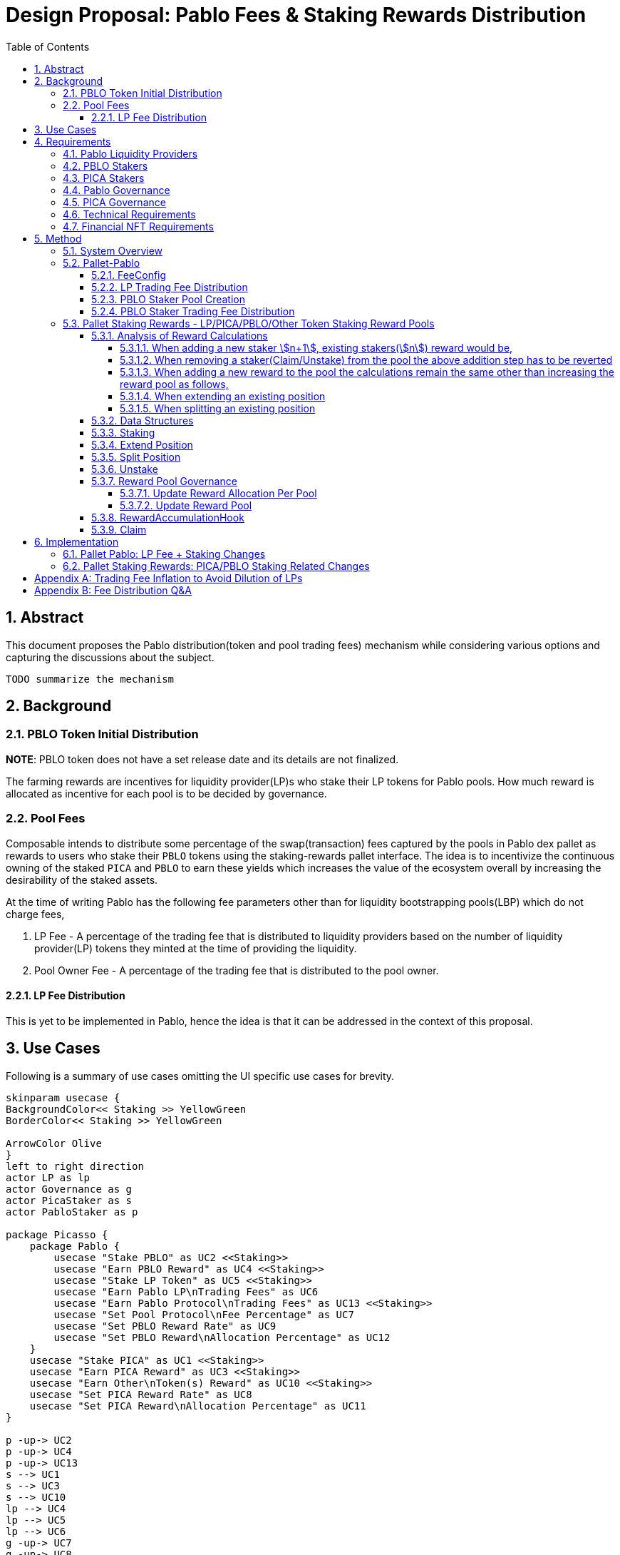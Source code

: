 = Design Proposal: Pablo Fees & Staking Rewards Distribution
:math:
:stem:
:imagesoutdir: images
:imagesdir: images
:toc:
:toclevels: 4
:sectnums:
:sectnumlevels: 4

== Abstract

This document proposes the Pablo distribution(token and pool trading fees) mechanism while considering various options and capturing the discussions about the subject.

`TODO summarize the mechanism`

== Background

=== PBLO Token Initial Distribution

**NOTE**: PBLO token does not have a set release date and its details are not finalized.



The farming rewards are incentives for liquidity provider(LP)s who stake their LP tokens for Pablo pools. How much reward is allocated as incentive for each pool is to be decided by governance.

=== Pool Fees

Composable intends to distribute some percentage of the swap(transaction) fees captured by the pools in Pablo dex pallet as rewards to users who stake their `PBLO` tokens using the staking-rewards pallet interface. The idea is to incentivize the continuous owning of the staked `PICA` and `PBLO` to earn these yields which increases the value of the ecosystem overall by increasing the desirability of the staked assets.

At the time of writing Pablo has the following fee parameters other than for liquidity bootstrapping pools(LBP) which do not charge fees,

. LP Fee - A percentage of the trading fee that is distributed to liquidity providers based on the number of liquidity provider(LP) tokens they minted at the time of providing the liquidity.
. Pool Owner Fee - A percentage of the trading fee that is distributed to the pool owner.

==== LP Fee Distribution

This is yet to be implemented in Pablo, hence the idea is that it can be addressed in the context of this proposal.

== Use Cases

Following is a summary of use cases omitting the UI specific use cases for brevity.

[plantuml,images/pablo-distribution-users,png]
----
skinparam usecase {
BackgroundColor<< Staking >> YellowGreen
BorderColor<< Staking >> YellowGreen

ArrowColor Olive
}
left to right direction
actor LP as lp
actor Governance as g
actor PicaStaker as s
actor PabloStaker as p

package Picasso {
    package Pablo {
        usecase "Stake PBLO" as UC2 <<Staking>>
        usecase "Earn PBLO Reward" as UC4 <<Staking>>
        usecase "Stake LP Token" as UC5 <<Staking>>
        usecase "Earn Pablo LP\nTrading Fees" as UC6
        usecase "Earn Pablo Protocol\nTrading Fees" as UC13 <<Staking>>
        usecase "Set Pool Protocol\nFee Percentage" as UC7
        usecase "Set PBLO Reward Rate" as UC9
        usecase "Set PBLO Reward\nAllocation Percentage" as UC12
    }
    usecase "Stake PICA" as UC1 <<Staking>>
    usecase "Earn PICA Reward" as UC3 <<Staking>>
    usecase "Earn Other\nToken(s) Reward" as UC10 <<Staking>>
    usecase "Set PICA Reward Rate" as UC8
    usecase "Set PICA Reward\nAllocation Percentage" as UC11
}

p -up-> UC2
p -up-> UC4
p -up-> UC13
s --> UC1
s --> UC3
s --> UC10
lp --> UC4
lp --> UC5
lp --> UC6
g -up-> UC7
g -up-> UC8
g -up-> UC9
g -up-> UC11
g -up-> UC12
----

== Requirements

=== Pablo Liquidity Providers

. LPs MUST be able to stake their LP tokens to earn rewards allocated for a particular pool.
.. Rewards can be in terms of PBLO, PICA or any other tokens.
.. Same pool can receive multiple types of tokens as rewards.
. The system MUST support accumulating the LP share of Pablo trading fees.
. Pablo trading fees(LP fee part) MUST be disbursed according to LP token share of each LP. Fees are accumulated towards increasing liquidity in a pool while allowing LPs to redeem the fee share with their LP tokens at a preferred time.

=== PBLO Stakers

. System MUST allow staking of PBLO. This must be implemented through the fNFT mechanism with multiple time period unlocks being possible for users.
. The system MUST accumulate the rewards share for PBLO holders who stake PBLO token, out of the PBLO supply allocated for them.
. The system MUST support accumulating the (stakers) reward part of the Pablo trading fees.
. The system must support rewards being distributed on granular basis - e.g every 6 or 12 hours.
. The users MUST be able to claim the rewards once distributed.
. The system SHOULD support rewards in the form of fNFTs.

=== PICA Stakers

. System MUST allow staking of PICA. This must be implemented through the fNFT mechanism with multiple time period unlocks being possible for users.
. The system MUST accumulate the rewards share for PICA holders who stake PICA token, out of the PICA supply allocated for them.
. The system MUST support accumulating any token rewards other than PICA for PICA stakers.
. The system must support rewards being distributed on granular basis - e.g every 6 or 12 hours.
. The users MUST be able to claim the rewards once distributed.
. The system SHOULD support rewards in the form of fNFTs.

=== Pablo Governance
. Governance MUST be able to set the PBLO token reward allocation.
. Governance MUST be able to set the Pablo LP reward proportion for each Pablo LP token(i.e Pool) out of PBLO or other token reward allocation. This is to incentivize providing liquidity to required pools as decided by governance.
. Governance MUST be able to adjust the PBLO reward rate(eg: daily) based on the incentivization strategy.
. Pablo pool protocol fees(for rewarding protocol stakers) SHOULD be configurable as a percentage of the pool owner fee.

=== PICA Governance
. Governance MUST be able to set the PICA token reward allocation.
. Governance MUST be able to adjust the PICA reward rate based on the incentivization strategy.

=== Technical Requirements
. The system MUST allow accumulation and mapping of rewards shares of multiple assets types(Eg: PBLO, KSM) to staked position(fNFT) type defined by another asset type(eg: PICA).
. The system MUST support transfer of rewards using staking-rewards pallet to necessary fNFT types.
. The system SHOULD support converting a reward accumulated in one asset type to another based on a preferred reward asset type configuration. Eg: Given a reward accumulated is in Acala it should be able to convert that to one of PBLO or PICA using the Pablo DEX pools.
** This is to handle cases where a Pablo pool fees are in a different asset type than what is preferred.

=== Financial NFT Requirements

. Each staked position MUST be represented as a https://github.com/ComposableFi/composable/blob/main/rfcs/0006-financial-nft.md[fNFT].
. Owning a PBLO staked position fNFT(xPBLO) MUST allow voting for protocol governance based on the xPBLO granted.
. Each staked position plus its rewards MUST be transferable by transferring the ownership of its NFT including the voting rights.

== Method

=== System Overview

[plantuml,images/pablo-distribution-overview,png]
----
skinparam component {
  backgroundColor<<exists>> LightGreen
  backgroundColor<<todo>> Red
}

node "Pallet-FNFT" {
    FinancialNFT - [FNFT Logic]
    Mutate - [FNFT Logic]
    Create - [FNFT Logic]
}

node "Pallet-Staking-Rewards\n(Pallet-Rewards?)" {
    StakingReward - [Reward Logic]
    Staking - [Position Storage/Logic]
    Node "BatchProcess" {
        [RewardsConfig] --> [RewardAccumulationHook]
    }
    [Position Storage/Logic] -down-> FinancialNFT
    [Position Storage/Logic] -down-> Mutate
    [Position Storage/Logic] -down-> Create
}

node "Pallet-Pablo" {
    [Pool] --> StakingReward : transfer\ntrading fees\nfor PBLO stakers
    [Pool] --> Staking : stake LP tokens
    [Pool] --> [Pool] : accumulate LP\ntrading fees
    [FeeConfig] --> [Pool]
}

[Pool] <<exists>>


node "Governance" {
    [Configuration] --> [FeeConfig]
    [Treasury]--> StakingReward: Transfer LP, PBLO\nor other token rewards
}
----

TODO: What to do for part of protocol fees that should be transferred to treasury eventually as treasury does not stake it's PBLO?

=== Pallet-Pablo

In order to 1. support LP staking 2. LP trading fee distribution and 3. PBLO staking reward using trading fees, following changes are proposed for https://github.com/ComposableFi/composable/tree/main/code/parachain/frame/pablo[Pallet-Pablo].

[#_feeconfig]
==== FeeConfig

Each pool in Pablo defines a fee percentage to be charged for each trade.Except for LBPs other pools also define an owner fee that is a percentage out of the main trading fee. The `FeeConfig` is a new abstraction over all fees that could be charged on a pool to allow for extension. At this time a 100% of the owner fee should be defined as a new field `protocol_fee`.

https://github.com/ComposableFi/composable/blob/abf9b87c57856b4e83aac66eaca2734bd2d99044/code/parachain/frame/composable-traits/src/dex.rs#L189[FeeConfig]

Given this,
----
fee = // calculation depends on the pool type: based on the fee_rate
owner_fee = fee * owner_fee_rate * (1 - protocol_fee_rate);
protocol_fee = owner_fee * protocol_fee_rate;
----
For all pools launched at the Picasso launch following values would be set for these configs
----
owner_fee_rate = 20%
protocol_fee_rate = 100% // all owner fees goes to composable to be distributed as rewards
----

==== LP Trading Fee Distribution

LPs trading fees are calculated and kept as part of the pool liquidity in Pablo. When LPs remove liquidity from the pool the trading fees are automatically redeemed according their pool LP ratio, check https://hackmd.io/@HaydenAdams/HJ9jLsfTz#Fee-Structure[reference]. This results in trading fee share being diluted overtime for smaller pools as follows.

After stem:[n] trades and stem:[m] liquidity additions,

trading fees stem:[= sum a_n]

total liquidity stem:[= sum l_m]

fees and liquidity returned for an LP amount stem:[l = l / (sum l_m) * (sum l_m + sum a_n)]

stem:[= l + l / (sum l_m) * sum a_n]

trading fees received stem:[= x = l / (sum l_m) * sum a_n]

When pool size stem:[sum l_m] increases the amount of trading fees received stem:[x] reduces for a particular LP position.

For large pool sizes of stem:[sum l_m] (steady state) this effect is negligible, hence it's a good enough strategy to distribute fees.

But if required this effect can be negated by increasing the trading fee by a stem:[delta a_n] while at the same time subtracting it from the total fees paid out already to liquidity providers. Refer <<_trading_fee_inflation_to_avoid_dilution_of_lps>>.

==== PBLO Staker Pool Creation
When creating new Pablo pool, the creator should have option to create a PBLO staking pool.
This newly created staking pool will receive rewards from trading fees from Pablo pool as mention in section 5.2.4

[#_pblo_staker_trading_fee_distribution]
==== PBLO Staker Trading Fee Distribution

This is the reward a `PBLO` staker receives from the trading fees of Pablo pools. It is equal to the protocol fee charged on Pablo pools. This can be accomplished by calling the already existing `StakingReward.transfer_reward` interface as follows. According to product there is also a need to convert whatever the fee asset in to PBLO to create a demand/additional value for PBLO.

[plantuml,images/pablo-fNFT-pblo-staking-fee-distro,png]
----
start
->after Pablo swap,
fee=x,
fee token=QUOTE,
from = transaction_origin;
:swap x of QUOTE to y of PBLO;
note left: how to avoid fee\nswap recursion? \n I wonder if we really need this?
:StakingReward::transfer_reward(
asset=PBLO,
reward_asset: PBLO
from=transaction_origin,
amount=y,
keep_alive=false
);
stop
----


=== Pallet Staking Rewards - LP/PICA/PBLO/Other Token Staking Reward Pools

This section covers how the staking rewards are distributed using the https://github.com/ComposableFi/composable/tree/main/code/parachain/frame/staking-rewards[staking rewards pallet].

==== Analysis of Reward Calculations

In order to create the necessary reward pool as well as the rewarding rate for stakers the following model can be used. It tries to address the following constraints,

. Allow [#rate]#specification of the reward rate for a pool# (even setting a dynamically changing rate)
. Allow addition of new stakers at anytime to a pool, start earning immediate rewards
. Allow more realtime calculation of rewards on-demand for a given pool for a given user.
. Allow shorter reward pool calculation epoch with the use of the reward rate.
. Allow expansion of rewards pools realtime.
. Allow extending of staked position in time and amount.
. Allow splitting of staked position into smaller positions.
. [Postponed] Allow compounding of staked position when the rewarded asset is the same as staked. Not handled at the moment. Though it is possible for users to just re-stake their earned assets.

To analyze the requirement fully, let's define the following terms for a given staking reward pool,

Pre-defined reward rate (say per second) stem:[= r]

Pre-defined reward calculation epoch in seconds stem:[= t]

Reward per calculation epoch stem:[= r.t]

Previous total reward pool before the current epoch stem:[= P]

Assuming there is a per epoch calculation which adds to the pool,
the total reward pool for the current epoch,

stem:[P_(current) = P + rt]

Reward pool shares for stem:[n] stakers,

stem:[= sum (s_n)]

Where stem:[n_(th)] staker share is stem:[s_n]

Existing stem:[n_(th)] staker reward,

stem:[x _n = P_(current) . s_n / (sum s_n)]

===== When adding a new staker stem:[n+1], existing stakers(stem:[n]) reward would be,

stem:[x_n = P_(current) . s_n / (sum s_(n+1))]

As this is less than what is expected above, an adjustment stem:[delta P] to total reward pool can be made to allow realtime reward calculations,

stem:[delta P = P_(current) . s_(n+1) / (sum s_n)]

stem:[x_n = (P_(current) + delta P) . s_n / (sum s_(n+1))]

stem:[x_n = P_(current) . (1 + s_(n+1) / (sum s_n)) . s_n / (sum s_(n+1))]

stem:[x _n = P_(current) . s_n / (sum s_n)]

**Therefore, the existing staker receives the same reward as before **

To compensate for this new adjustment, a reduction stem:[d_n] (equal to stem:[delta P]) of reward for each staker needs to be tracked,

stem:[x_n = P_(current) . s_n / (sum s_n) - d_n] <- (1)

In general,

stem:[d_n = "Any reduction in reward"]

===== When removing a staker(Claim/Unstake) from the pool the above addition step has to be reverted

The n+1 stakers claim stem:[x_(n + 1)] is given by (1). With the reward rate based rewards added in after time stem:[delta t] and replacing stem:[P_(current) = P_(old)] and substituting stem:[d_n],

stem:[x_(n+1) = (P_(old) + P_(old).S_(n+1)/(sum S_n) + r.delta t).S_(n+1)/(sum S_(n+1)) - P_(old).S_(n+1)/(sum S_n)]

stem:[x_(n+1) = r.delta t.S_(n+1)/(sum S_(n+1))]

Therefore, the adjustment made above for the total reward pool works as expected for claims for the all the stakers. As this relationship holds for any number of stakers the total reward pool need not be adjusted when making a claim. However, if the staker is completely removed(unstaked) from the pool, the adjustment needs to be made as total shares of the pool is now reduced. However, to keep the pool calculations working for existing claims (with recursive new staker adjustment), keeping the total number of shares monotonically increasing is also necessary. Both requirements can be resolved by making an adjustment to the total rewards per each epoch as follows,

stem:[P_(current) = P + rt + r(t - t_(removed)).S_(removed)/(sum S_n)]

stem:[t_(removed)] is the time at which the staker was removed from the pool. stem:[S_(removed)] is the share of the staker at the time of removal. This can be generalized so that the reward pool may track a removed number of shares at any given epoch and adjust the total reward pool accordingly.

This adjustment would cause a slight error for claims per staker. Calculating for a new epoch for an existing staker, correct claim is,

stem:[x_n = r.delta t.S_n/(sum S_n - S_(removed))]

However, the claim with adjustment would be,

stem:[x_n^' = r.delta t.S_n/(sum S_n) + r.delta t.S_(removed)/(sum S_n).S_n/(sum S_n)]

The difference/error is,

stem:[x_n - x_n^' = r.delta t.S_n/(sum S_n - S_(removed)).S_(removed)^2/(sum S_n)^2]

stem:[x_n - x_n^' = x_n.S_(removed)^2/(sum S_n)^2]

For large number of total shares, this error is negligible as it reduces exponentially. It can also be argued that this is just a redistribution of the rewards earned by pool for unstaked shares to existing stakers and the error is irrelevant.

stem:[S_(removed)] can be further reduced by re-issuing those shares to new stakers, reducing the error even further.

===== When adding a new reward to the pool the calculations remain the same other than increasing the reward pool as follows,

stem:[P_(current) = P + rt + P_(added)]

Since already claimed rewards(stem:[d_n]) are tracked for each staker, they can always claim the new reward share from stem:[P_(added)] later.

===== When extending an existing position

Extension of an existing staker position can be treated in the same way as adding a new staker as the following relationship holds with the new stake stem:[delta s_n] and the corresponding inflation stem:[delta d_n],

new staker to add stem:[ = x_n^(add) = P_(current) . (delta s_n) / (sum s_n) - delta d_n] <- (2)

Now with (1) + (2),

stem:[x_n + x_n^(add) = P_(current) . (s_n + delta s_n) / (sum s_n) - d_n - delta d_n]

Therefore, same computation as before with stem:[delta s_n] number of shares added to the staker position works as expected.

===== When splitting an existing position

As the total reward pool is not affected the splitting is just creating a new position using some ratio. If the ratio is stem:[1:k] From (1)

First position stem:[x_n^1 = P_(current) . s_n / (k . sum s_n) - d_n / k]

Second position stem:[x_n^2 = P_(current) . (k - 1) . s_n / (k. sum s_n) - (k - 1) . d_n / k]

Summing these positions would give the original position(equation 1) as the ratio terms cancel out.

As this method uses a reward pooling based approach to calculate the rewards for each staker out of it on-demand, rest of the document refers to this as the "reward pooling(*RP*) based approach".

==== Data Structures

Staking rewards pallet already uses the following data structure representing a staking position,

https://github.com/ComposableFi/composable/blob/abf9b87c57856b4e83aac66eaca2734bd2d99044/code/parachain/frame/composable-traits/src/staking/mod.rs#L210[Stake]

Which is referred to in the algorithms in the following sections.

Now in order to allow redeeming the above staking position, following data structures is to be tracked in the staking rewards pallet,

https://github.com/ComposableFi/composable/blob/abf9b87c57856b4e83aac66eaca2734bd2d99044/code/parachain/frame/composable-traits/src/staking/mod.rs#L20[Reward]

https://github.com/ComposableFi/composable/blob/abf9b87c57856b4e83aac66eaca2734bd2d99044/code/parachain/frame/composable-traits/src/staking/mod.rs#L113[RewardPool]

Following sections describe the algorithms for various operations on the rewards pool based on these data structures.

==== Staking

[plantuml,images/staking,png]
----
start
->poolId,\namount(in LP/PBLO/PICA);
:rewards_pool = readStorage(poolId);
:boosted_amount = reward_multiplier * amount;
note right: Handle boosting as per reward_multiplier
:new_pool_shares = boosted_amount;
:mint(new_pool_shares - rewards_pool.unstaked_shares);
note left
    mint new_shares if unstaked_shares
    is not enough to
    cover the new stake
endnote
:new_position = Stake {
reward_pool_id: pool_id,
share: new_pool_shares,
stake: amount,
// ....
};
while (reward = rewards_pool.rewards.has_next) is (yes)
    :inflation = reward.total_rewards * new_pool_shares /\nrewards_pool.total_shares;
    :reward.total_rewards += inflation;
    :reward.total_inflation += inflation;
    :new_position.reductions[reward.asset_id] = inflation;
endwhile (no)
:rewards_pool.total_shares += boosted_amount;
:transfer stake to fnft account and lock;
:mint shares into to fnft account and lock;
:mint fnft;
:save(rewards_pool);
:save(new_position);
stop
----

==== Extend Position

[plantuml,images/extend-position,png]
----
start
->positionId,\namount(in LP/PBLO/PICA)\ntime;
:rewards_pool = readStorage(positionId);
:new_pool_shares = reward_multiplier * amount;
:mint(new_pool_shares - rewards_pool.unstaked_shares);
note left
    mint new_shares if unstaked_shares
    is not enough to
    cover the new stake
endnote
:new_position = StakingNFT{
asset: assetId,
share: amount,
stake: amount,
// ....
};
while (reward = rewards_pool.rewards.has_next) is (yes)
    :inflation = reward.total_rewards * new_pool_shares /\nrewards_pool.total_shares;
    :reward.total_rewards += inflation;
    :reward.total_inflation += inflation;
    :new_position.reductions[reward.asset_id] += inflation;
endwhile (no)
:rewards_pool.total_shares += amount;
:existing_position = readStorage(positionId);
:merged_position = existing_position + new_position;
note right: as per section 5.3.1.4
:transfer extended stake to fnft account and lock;
:mint shares into to fnft account and lock;
:save(rewards_pool);
:save(merged_position);
stop
----

==== Split Position

[plantuml,images/split-position,png]
----
start
->positionId\nratio;
:position = readStorage(positionId);
:splits = split(position, ratio);
note right: as per section 5.3.1.5
:mint split fnft;
:transfer split stake to fnft account and lock;
:transfer split shares into to fnft account and lock;
:save(...splits);
stop
----

==== Unstake

[plantuml,images/unstake,png]
----
start
->positionId;
:rewards_pool = readStorage(positionId);
:position = readStorage(positionId);
:penalty = reward_pool.lock.unlock_penalty * position.stake;
while (reward = rewards_pool.rewards.has_next) is (yes)
    :claim = reward.total_rewards * position.shares /\nrewards_pool.total_shares - position.reductions[reward.asset_id];
    note right: as per section 5.3.1.2
    :claim = min(claim * (1 - penalty), reward.total_rewards - reward.claimed_rewards);
    :transfer(claim);
    :reward.claimed_rewards += claim;
endwhile (no)
:transfer stake from fnft account to nft owner;
:burn fnft with the shares;
:remove(position);
:rewards_pool.unstaked_shares += position.shares;
:save(rewards_pool);
stop
----
==== Reward Pool Governance

===== Update Reward Allocation Per Pool

Each reward pool would have its own reward pot account.

* Lock the assets in the pool account so that funds can be claimed only when unlocked.
* Reward accumulation logic would just release funds from the pool account according to the reward rate.
* In order to add funds to the pool account, an extrinsic is needed as follows:
** Input: rewardPoolId, AssetId, Balance
+
For governance proposals, one can query storage to get the reward pool ID and create a proposal to call the above extrinsic.

[plantuml,images/transfer-funds-extrinsic,png]
----
start
->rewardPoolId\nassetId\nbalance;
:verify signed;
:derive pallet sub-account for cold wallet;
:transfer the funds from\nthe origin(treasury account?) to reward pool account and lock;
end
----

===== Update Reward Pool

[plantuml,images/update-reward-pool,png]
----
start
->poolId\nreward_updates;
:rewards_pool = readStorage(pool_id);
while (reward = reward_updates.rewards.has_next) is (yes)
    :elapsed_time = current_time - reward.last_update_timestamp;
    :assert max_reward not exceeded;
    :reward.total_rewards += rewards_pool[reward.asset_id].amount;
    :reward.total_rewards += elapsed_time * reward.reward_rate;
    :reward.reward_rate = reward_update[reward.asset_id].reward_rate;
    :reward.last_update_timestamp = current_time;
endwhile (no)
:save(rewards_pool);
stop
----

[#_rewardaccumulationhook]
==== RewardAccumulationHook

Following algorithm should be part of the block hook in the pallet.

[plantuml,images/staking-rewards-reward-accumulation-hook,png]
----
start
->last_update_timestamp;
:elapsed_time = current_time - last_update_timestamp;
while (assetId = stake_pools.has_next) is (yes)
    :rewards_pool = readStorage(assetId);
    while (reward = rewards_pool.rewards.has_next) is (yes)
        :assert max_reward not exceeded;
        :derive pallet account for the pool;
        :new_reward = elapsed_time * reward.reward_rate;
        :release new_reward from pool account;
        :reward.total_rewards += new_reward;
        note left
            In case not having enough funds
            the pool will pause. it will resume
            once there are enough funds available
            to accumulate again.
        endnote
        :reward.total_rewards += new_reward * unstaked_shares /\nrewards_pool.total_shares;
        note left
            Add rewards of unstaked shares
            back to the pool
        endnote
        :reward.last_updated_timestamp = current_time;
    endwhile (no)
    :save(rewards_pool);
endwhile (no)

stop
----

==== Claim

[plantuml,images/claim,png]
----
start
->poolId\npositionId;
:position = readStorage(positionId);
:rewards_pool = readStorage(poolId);
while (reward = rewards_pool.rewards.has_next) is (yes)
    :claim = reward.total_rewards * position.shares /\nrewards_pool.total_shares - position.reductions[reward.asset_id];
    note right: as per section 5.3.1.2
    :claim = min(claim, reward.total_rewards - reward.claimed_rewards);
    :transfer(claim);
    :reward.claimed_rewards += claim;
    :position.reductions[reward.asset_id] += claim;
    note right: as per section 5.3.1.1
endwhile (no)
:save(rewards_pool);
stop
----

== Implementation

=== Pallet Pablo: LP Fee + Staking Changes

- [ ] Implement <<_feeconfig>> on pallet-pablo across all 3 types of pools.
- [ ] Implement <<_pblo_staker_trading_fee_distribution>>.

=== Pallet Staking Rewards: PICA/PBLO Staking Related Changes

- [ ] Implement <<_rewardaccumulationhook>>.

[#_trading_fee_inflation_to_avoid_dilution_of_lps]
[appendix]
== Trading Fee Inflation to Avoid Dilution of LPs

New trading fee stem:[= x_(adjusted) = l / (sum l_m) * (sum a_n + delta a_n)]

For stem:[r_(th)] liquidity provider,

stem:[delta a = (sum_(r+1) l_m) / (sum l_r) * sum a_n]

stem:[= x_(adjusted) = l_(r) / (sum_(r+1) l_m + sum l_r) * (sum a_n + (sum_(r+1) l_m) / (sum l_r) * sum a_n )]

stem:[= l_r / (sum l_r) * sum a_n]

With this adjusted value all later additions to LP shares have been negated when receiving fees for earlier LPs.

[appendix]
== Fee Distribution Q&A

Based on the current setup following questions arise when deciding on the distribution of these fees to relevant liquidity providers, owners and stakers.

. A Protocol Fee for all pools in Pablo (or even protocol pallets other than Pablo)?
+
Does it make sense to define a protocol fee percentage on top of the pool owner fees of the pools so that the protocol fee can be used as the pot out of which the stakers are rewarded? Initially the Protocol Fee = Pool Owner Fee as the pools are owned by Composable. Assumption here is that the stakers would indeed still get a reward out of third party created pool fees.
+
*Comment:* While having a protocol funding mechanism is valuable, initially the protocol fees should zero or minimal.
. How does the system reward PICA stakers? Wouldn't the Pablo protocol needs some parameter to define how much of its swap fee or protocol fee as referred to above would go to PICA holders? Or do we assume that PICA stakers do not get a reward out of the Pablo pool fees?
.. If Pablo does reward PICA stakers, the system might need a common interface that directs those funds out of Pablo.
.. If Pablo does reward PICA stakers, the system might need to have a treasury parameter that defines the percentage that goes out to PICA holders that can be adjusted overtime.
+
*Comment:* PICA stakers would not be rewarded from the Pablo fees. PICA stakers are rewarded in newly minted PICA(or PBLO later), Mechanism to transfer the PICA tokens for stakers does not exist, need to be built.
. Does it make sense to define a Pool Owner Fee(Protocol Fee as referred to above) for LBPs that goes out to Pablo holders reward pool?

*Comment:* Pool fees could be swapped to PBLO token before distributing to fNFT holders unless those fees are in some pre-defined set of currencies(eg: KSM, DOT), which creates a demand for PBLO since the system is buying back PBLO. But for this there should be a market for PBLO/the other token that is being earned as fees.

*Comment:* LP fees can be distributed based on the fNFT. Minting the fNFT at the time of LP event might make sense. i.e fNFT represents the LP position on the pool as well as the rewards position for PBLO tokens for LPs.
